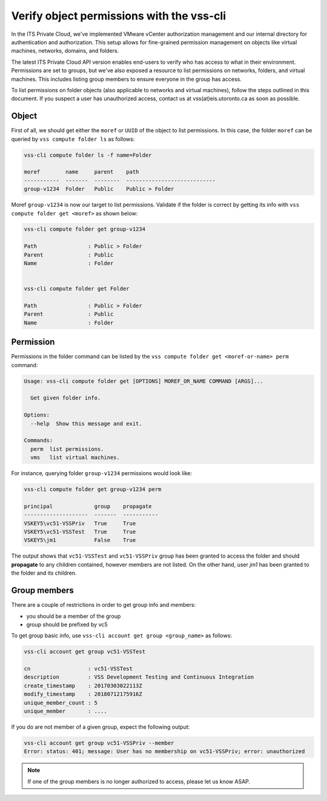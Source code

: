 .. _VerifyPermission:

Verify object permissions with the vss-cli
==========================================

In the ITS Private Cloud, we've implemented VMware vCenter authorization management
and our internal directory for authentication and authorization. This setup allows
for fine-grained permission management on objects like virtual machines, networks,
domains, and folders.

The latest ITS Private Cloud API version enables end-users to verify who has access to what in
their environment. Permissions are set to groups, but we've also exposed a resource
to list permissions on networks, folders, and virtual machines. This includes
listing group members to ensure everyone in the group has access.

To list permissions on folder objects (also applicable to networks and virtual machines),
follow the steps outlined in this document. If you suspect a user has unauthorized access,
contact us at vss(at)eis.utoronto.ca as soon as possible.

Object
------
First of all, we should get either the ``moref`` or ``UUID`` of the object to
list permissions. In this case, the folder ``moref`` can be queried by
``vss compute folder ls`` as follows:

.. code-block:: bash

    vss-cli compute folder ls -f name=Folder

    moref        name     parent    path
    -----------  -------  --------  ----------------------------
    group-v1234  Folder   Public    Public > Folder

Moref ``group-v1234`` is now our target to list permissions.
Validate if the folder is correct by getting its info
with ``vss compute folder get <moref>`` as shown below:

.. code-block:: bash

    vss-cli compute folder get group-v1234

    Path                : Public > Folder
    Parent              : Public
    Name                : Folder


    vss-cli compute folder get Folder

    Path                : Public > Folder
    Parent              : Public
    Name                : Folder

Permission
----------

Permissions in the folder command can be listed by the
``vss compute folder get <moref-or-name> perm`` command:

.. code-block:: bash

    Usage: vss-cli compute folder get [OPTIONS] MOREF_OR_NAME COMMAND [ARGS]...

      Get given folder info.

    Options:
      --help  Show this message and exit.

    Commands:
      perm  list permissions.
      vms   list virtual machines.

For instance, querying folder ``group-v1234`` permissions would look like:

.. code-block:: bash

    vss-cli compute folder get group-v1234 perm

    principal             group    propagate
    --------------------  -------  -----------
    VSKEY5\vc51-VSSPriv   True     True
    VSKEY5\vc51-VSSTest   True     True
    VSKEY5\jm1            False    True


The output shows that ``vc51-VSSTest`` and ``vc51-VSSPriv`` group has been
granted to access the folder and should **propagate** to any children
contained, however members are not listed. On the other hand,
user `jm1` has been granted to the folder and its children.

Group members
-------------
There are a couple of restrictions in order to get group info and members:

* you should be a member of the group
* group should be prefixed by vc5

To get group basic info, use ``vss-cli account get group <group_name>``
as follows:

.. code-block:: bash

    vss-cli account get group vc51-VSSTest

    cn                  : vc51-VSSTest
    description         : VSS Development Testing and Continuous Integration
    create_timestamp    : 20170303022113Z
    modify_timestamp    : 20180712175916Z
    unique_member_count : 5
    unique_member       : ....

If you do are not member of a given group, expect the following output:

.. code-block:: bash

    vss-cli account get group vc51-VSSPriv --member
    Error: status: 401; message: User has no membership on vc51-VSSPriv; error: unauthorized

.. note:: If one of the group members is no longer authorized to access, 
    please let us know ASAP.

